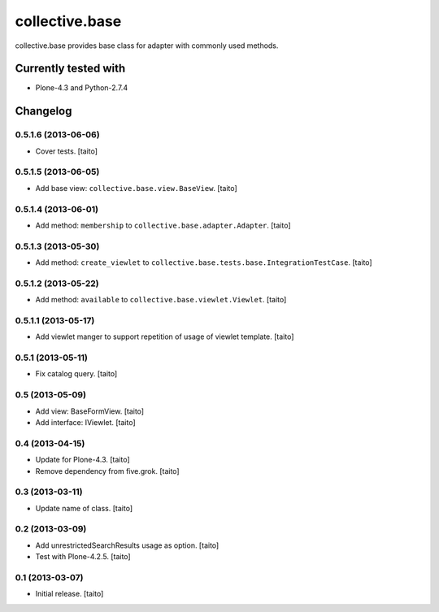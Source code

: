 ===============
collective.base
===============

collective.base provides base class for adapter with commonly used methods.

Currently tested with
----------------------

- Plone-4.3 and Python-2.7.4

Changelog
---------

0.5.1.6 (2013-06-06)
====================

- Cover tests. [taito]

0.5.1.5 (2013-06-05)
====================

- Add base view: ``collective.base.view.BaseView``. [taito]

0.5.1.4 (2013-06-01)
====================

- Add method: ``membership`` to ``collective.base.adapter.Adapter``. [taito]

0.5.1.3 (2013-05-30)
====================

- Add method: ``create_viewlet`` to ``collective.base.tests.base.IntegrationTestCase``. [taito]

0.5.1.2 (2013-05-22)
====================

- Add method: ``available`` to ``collective.base.viewlet.Viewlet``. [taito]

0.5.1.1 (2013-05-17)
====================

- Add viewlet manger to support repetition of usage of viewlet template. [taito]

0.5.1 (2013-05-11)
==================

- Fix catalog query. [taito]

0.5 (2013-05-09)
================

- Add view: BaseFormView. [taito]
- Add interface: IViewlet. [taito]

0.4 (2013-04-15)
================

- Update for Plone-4.3. [taito]
- Remove dependency from five.grok. [taito]

0.3 (2013-03-11)
================

- Update name of class. [taito]

0.2 (2013-03-09)
================

- Add unrestrictedSearchResults usage as option. [taito]
- Test with Plone-4.2.5. [taito]

0.1 (2013-03-07)
================

- Initial release. [taito]
